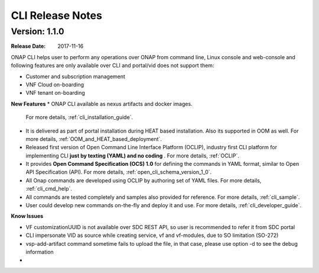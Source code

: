 .. This work is licensed under a Creative Commons Attribution 4.0 International License.

CLI Release Notes
=================

Version: 1.1.0
--------------

:Release Date: 2017-11-16

ONAP CLI helps user to perform any operations over ONAP from command line, Linux console and web-console and following features are only
available over CLI and portal/vid does not support them:

* Customer and subscription management
* VNF Cloud on-boarding
* VNF tenant on-boarding

**New Features**
* ONAP CLI available as nexus artifacts and docker images.
  For more details, :ref:`cli_installation_guide`.
* It is delivered as part of portal installation during HEAT based installation. Also its supported in OOM as well.
  For more details, :ref:`OOM_and_HEAT_based_deployment`.
* Released first version of Open Command Line Interface Platform (OCLIP), industry first CLI platform for implementing CLI **just by texting (YAML) and no coding** .
  For more details, :ref:`OCLIP`.
* It provides **Open Command Specification (OCS) 1.0** for defining the commands in YAML format, similar to Open API Specification (API).
  For more details, :ref:`open_cli_schema_version_1_0`.
* All Onap commands are developed using OCLIP by authoring set of YAML files.
  For more details, :ref:`cli_cmd_help`.
* All commands are tested completely and samples also provided for reference.
  For more details, :ref:`cli_sample`.
* User could develop new commands on-the-fly and deploy it and use.
  For more details, :ref:`cli_developer_guide`.

**Know Issues**

* VF customizationUUID is not available over SDC REST API, so user is recommended to refer it from SDC portal
* CLI impersonate VID as source while creating service, vf and vf-modules, due to SO limitation (SO-272)
* vsp-add-artifact command sometime fails to upload the file, in that case, please use option -d to see the debug information
*
